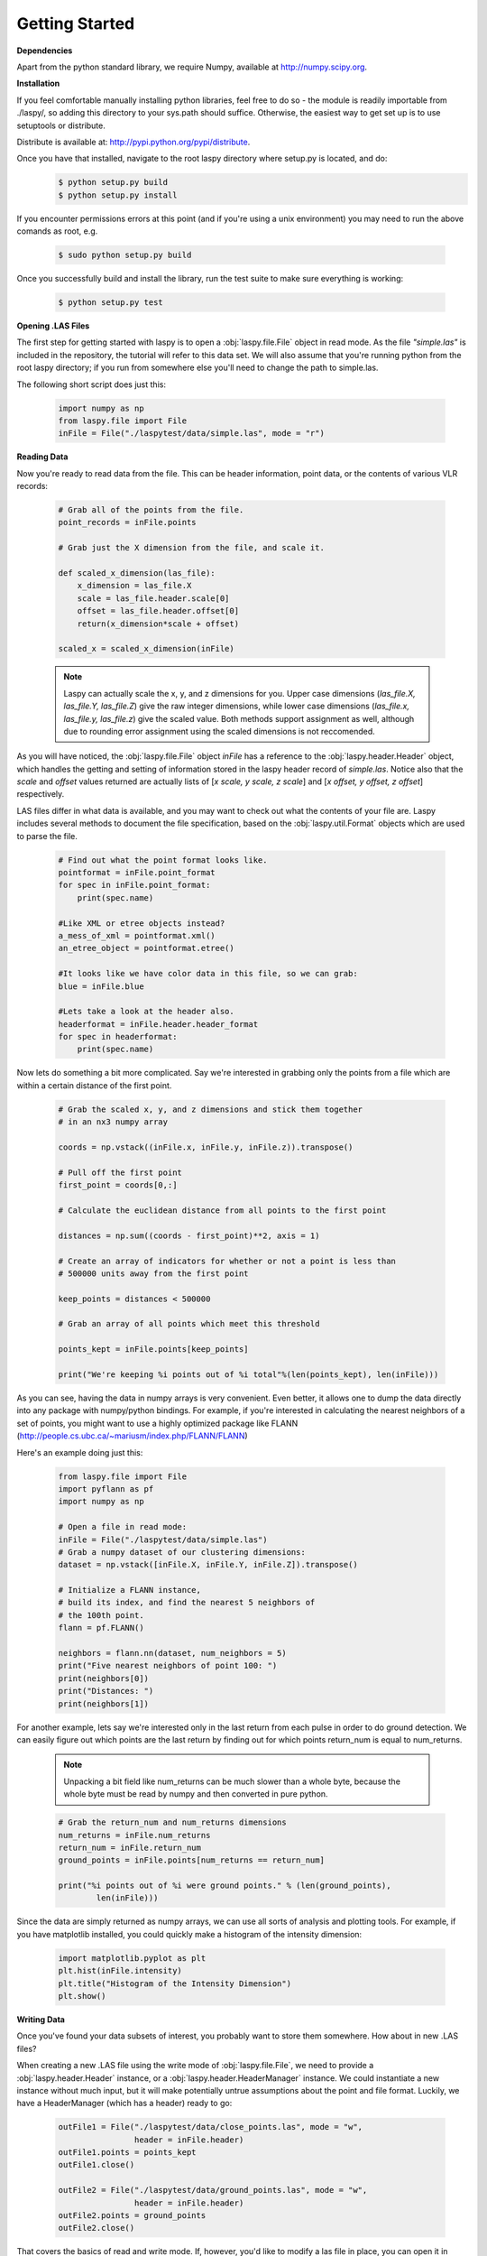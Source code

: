 Getting Started
===============

**Dependencies**

Apart from the python standard library, we require Numpy, available at http://numpy.scipy.org.

**Installation**

If you feel comfortable manually installing python libraries, feel free to do so - 
the module is readily importable from ./laspy/, so adding this directory to your
sys.path should suffice. Otherwise, the easiest way to get set up is to use setuptools or distribute. 

Distribute is available at: http://pypi.python.org/pypi/distribute.

Once you have that installed, navigate to the root laspy directory where setup.py is located, and do: 
    .. code-block:: sh 

        $ python setup.py build
        $ python setup.py install

If you encounter permissions errors at this point (and if you're using a unix environment)
you may need to run the above comands as root, e.g. 
    
    .. code-block:: sh 
    
        $ sudo python setup.py build

Once you successfully build and install the library, run the test suite to make sure everything is working:

    .. code-block:: sh
    
        $ python setup.py test


**Opening .LAS Files**

The first step for getting started with laspy is to open a :obj:`laspy.file.File`
object in read mode. As the file *"simple.las"* is included in the repository, 
the tutorial will refer to this data set. We will also assume that you're running
python from the root laspy directory; if you run from somewhere else you'll need
to change the path to simple.las.

The following short script does just this:

    .. code-block:: python 

        import numpy as np
        from laspy.file import File
        inFile = File("./laspytest/data/simple.las", mode = "r")

**Reading Data**

Now you're ready to read data from the file. This can be header information, 
point data, or the contents of various VLR records:

    .. code-block:: python
       
        # Grab all of the points from the file.
        point_records = inFile.points

        # Grab just the X dimension from the file, and scale it.
        
        def scaled_x_dimension(las_file):
            x_dimension = las_file.X
            scale = las_file.header.scale[0]
            offset = las_file.header.offset[0]
            return(x_dimension*scale + offset)

        scaled_x = scaled_x_dimension(inFile)

    .. note::
        Laspy can actually scale the x, y, and z dimensions for you. Upper case dimensions 
        (*las_file.X, las_file.Y, las_file.Z*) give the raw integer dimensions, 
        while lower case dimensions (*las_file.x, las_file.y, las_file.z*) give 
        the scaled value. Both methods support assignment as well, although due to
        rounding error assignment using the scaled dimensions is not reccomended.

As you will have noticed, the :obj:`laspy.file.File` object *inFile* has a reference
to the :obj:`laspy.header.Header` object, which handles the getting and setting
of information stored in the laspy header record of *simple.las*. Notice also that 
the *scale* and *offset* values returned are actually lists of [*x scale, y scale, z scale*]
and [*x offset, y offset, z offset*] respectively.


LAS files differ in what data is available, and you may want to check out what the contents 
of your file are. Laspy includes several methods to document the file specification, 
based on the :obj:`laspy.util.Format` objects which are used to parse the file.

    .. code-block:: python

        # Find out what the point format looks like.
        pointformat = inFile.point_format
        for spec in inFile.point_format:
            print(spec.name)

        #Like XML or etree objects instead?
        a_mess_of_xml = pointformat.xml()
        an_etree_object = pointformat.etree()

        #It looks like we have color data in this file, so we can grab:
        blue = inFile.blue

        #Lets take a look at the header also. 
        headerformat = inFile.header.header_format
        for spec in headerformat:
            print(spec.name)




Now lets do something a bit more complicated. Say we're interested in grabbing
only the points from a file which are within a certain distance of the first point. 

    .. code-block:: python
    
        # Grab the scaled x, y, and z dimensions and stick them together 
        # in an nx3 numpy array

        coords = np.vstack((inFile.x, inFile.y, inFile.z)).transpose()

        # Pull off the first point
        first_point = coords[0,:]

        # Calculate the euclidean distance from all points to the first point

        distances = np.sum((coords - first_point)**2, axis = 1)

        # Create an array of indicators for whether or not a point is less than
        # 500000 units away from the first point

        keep_points = distances < 500000

        # Grab an array of all points which meet this threshold

        points_kept = inFile.points[keep_points]

        print("We're keeping %i points out of %i total"%(len(points_kept), len(inFile)))


As you can see, having the data in numpy arrays is very convenient. Even better, 
it allows one to dump the data directly into any package with numpy/python bindings. 
For example, if you're interested in calculating the nearest neighbors of a set of points,
you might want to use a highly optimized package like FLANN (http://people.cs.ubc.ca/~mariusm/index.php/FLANN/FLANN)

Here's an example doing just this:

    .. code-block:: python
    
        from laspy.file import File
        import pyflann as pf
        import numpy as np

        # Open a file in read mode:
        inFile = File("./laspytest/data/simple.las")
        # Grab a numpy dataset of our clustering dimensions:
        dataset = np.vstack([inFile.X, inFile.Y, inFile.Z]).transpose()
        
        # Initialize a FLANN instance, 
        # build its index, and find the nearest 5 neighbors of 
        # the 100th point. 
        flann = pf.FLANN()
        
        neighbors = flann.nn(dataset, num_neighbors = 5)
        print("Five nearest neighbors of point 100: ")
        print(neighbors[0])
        print("Distances: ")
        print(neighbors[1])


For another example, lets say we're interested only in the last return from each pulse in order to 
do ground detection. We can easily figure out which points are the last return by finding out for which points
return_num is equal to num_returns. 

    .. note::
        
        Unpacking a bit field like num_returns can be much slower than a whole byte, because
        the whole byte must be read by numpy and then converted in pure python. 

    .. code-block:: python

        # Grab the return_num and num_returns dimensions
        num_returns = inFile.num_returns
        return_num = inFile.return_num
        ground_points = inFile.points[num_returns == return_num]

        print("%i points out of %i were ground points." % (len(ground_points), 
                len(inFile)))
        

Since the data are simply returned as numpy arrays, we can use all sorts of 
analysis and plotting tools. For example, if you have matplotlib installed, you 
could quickly make a histogram of the intensity dimension:

    .. code-block:: python

        import matplotlib.pyplot as plt
        plt.hist(inFile.intensity)
        plt.title("Histogram of the Intensity Dimension")
        plt.show()

    .. image:: ./_static/tutorial_histogram.png 
        :width: 600

        


**Writing Data**

Once you've found your data subsets of interest, you probably want to store them somewhere. 
How about in new .LAS files?

When creating a new .LAS file using the write mode of :obj:`laspy.file.File`, 
we need to provide a :obj:`laspy.header.Header` instance, or a :obj:`laspy.header.HeaderManager` 
instance. We could instantiate a new instance without much input, but it will 
make potentially untrue assumptions about the point and file format. Luckily, we 
have a HeaderManager (which has a header) ready to go:

    .. code-block:: python
        
        outFile1 = File("./laspytest/data/close_points.las", mode = "w", 
                        header = inFile.header)
        outFile1.points = points_kept
        outFile1.close()

        outFile2 = File("./laspytest/data/ground_points.las", mode = "w", 
                        header = inFile.header)
        outFile2.points = ground_points
        outFile2.close()

That covers the basics of read and write mode. If, however, you'd like to modify
a las file in place, you can open it in read-write mode, as follows:

    .. code-block:: python
        
        inFile = File("./laspytest/data/close_points.las", mode = "rw")
        
        # Let's say the X offset is incorrect:
        old_location_offset = inFile.header.offset
        old_location_offset[0] += 100
        inFile.header.offset = old_location_offset

        # Lets also say our Y and Z axes are flipped. 
        Z = inFile.Z
        Y = inFile.Y
        inFile.Y = Z
        inFile.Z = Y

        # Enough changes, let's go ahead and close the file:
        inFile.close()


**Variable Length Records**

To create a VLR, you really only need to know user_id, record_id, and the data
you want to store in VLR_body (For a fuller discussion of what a VLR is, see the 
background section). The rest of the attributes are filled with null bytes
or calculated according to your input, but if you'd like to specify the reserved or 
description fields you can do so with additional arguments:

    .. code-block:: python
        
        # Import the :obj:`laspy.header.VLR` class.
        
        from laspy.file import File
        from laspy.header import VLR

        inFile = File("./laspytest/data/close_points.las", mode = "rw")
        # Instantiate a new VLR.
        new_vlr = VLR(user_id = "The User ID", record_id = 1, 
                      VLR_body = "\x00" * 1000)
        # Do the same thing without keword args
        new_vlr = VLR("The User ID", 1, "\x00" * 1000)
        # Do the same thing, but add a description field. 
        new_vlr = VLR("The User ID",1, "\x00" * 1000, 
                        description = "A decription goes here.")
        
        # Append our new vlr to the current list. As the above dataset is derived 
        # from simple.las which has no VLRS, this will be an empty list.
        old_vlrs = inFile.header.vlrs
        old_vlrs.append(new_vlr)
        inFile.header.vlrs = old_vlrs
        inFile.close()


**Putting it all together.**

Here is a collection of the code on this page, copypasta ready:


    .. code-block:: python 

        import numpy as np
        from laspy.file import File
        inFile = File("./laspytest/data/simple.las", mode = "r")
        # Grab all of the points from the file.
        point_records = inFile.points

        # Grab just the X dimension from the file, and scale it.
        def scaled_x_dimension(las_file):
            x_dimension = las_file.X
            scale = las_file.header.scale[0]
            offset = las_file.header.offset[0]
            return(x_dimension*scale + offset)
        scaled_x = scaled_x_dimension(inFile)

        # Find out what the point format looks like.
        print("Examining Point Format: ")
        pointformat = inFile.point_format
        for spec in inFile.point_format:
            print(spec.name)

        #Like XML or etree objects instead?
        print("Grabbing xml...")
        a_mess_of_xml = pointformat.xml()
        an_etree_object = pointformat.etree()

        #It looks like we have color data in this file, so we can grab:
        blue = inFile.blue

        #Lets take a look at the header also. 
        print("Examining Header Format:")
        headerformat = inFile.header.header_format
        for spec in headerformat:
            print(spec.name)

        print("Find close points...")
        # Grab the scaled x, y, and z dimensions and stick them together 
        # in an nx3 numpy array

        coords = np.vstack((inFile.x, inFile.y, inFile.z)).transpose()

        # Pull off the first point
        first_point = coords[0,:]

        # Calculate the euclidean distance from all points to the first point

        distances = np.sum((coords - first_point)**2, axis = 1)

        # Create an array of indicators for whether or not a point is less than
        # 500000 units away from the first point

        keep_points = distances < 500000

        # Grab an array of all points which meet this threshold

        points_kept = inFile.points[keep_points]

        print("We're keeping %i points out of %i total"%(len(points_kept), len(inFile)))


        print("Find ground points...")
        # Grab the return_num and num_returns dimensions
        num_returns = inFile.num_returns
        return_num = inFile.return_num
        ground_points = inFile.points[num_returns == return_num]

        print("%i points out of %i were ground points." % (len(ground_points), 
                len(inFile)))
       
        
        print("Writing output files...")
        outFile1 = File("./laspytest/data/close_points.las", mode = "w", 
                        header = inFile.header)
        outFile1.points = points_kept
        outFile1.close()

        outFile2 = File("./laspytest/data/ground_points.las", mode = "w", 
                        header = inFile.header)
        outFile2.points = ground_points
        outFile2.close()


        print("Trying out read/write mode.")
        inFile = File("./laspytest/data/close_points.las", mode = "rw")
        
        # Let's say the X offset is incorrect:
        old_location_offset = inFile.header.offset
        old_location_offset[0] += 100
        inFile.header.offset = old_location_offset

        # Lets also say our Y and Z axes are flipped. 
        Z = inFile.Z
        Y = inFile.Y
        inFile.Y = Z
        inFile.Z = Y

        # Enough changes, let's go ahead and close the file:
        inFile.close()

        
        print("Trying out VLRs...")
        # Import the :obj:`laspy.header.VLR` class.
        
        from laspy.file import File
        from laspy.header import VLR

        inFile = File("./laspytest/data/close_points.las", mode = "rw")
        # Instantiate a new VLR.
        new_vlr = VLR(user_id = "The User ID", record_id = 1, 
                      VLR_body = "\x00" * 1000)
        # Do the same thing without keword args
        new_vlr = VLR("The User ID", 1, "\x00" * 1000)
        # Do the same thing, but add a description field. 
        new_vlr = VLR("The User ID",1, "\x00" * 1000, 
                        description = "A decription goes here.")
        
        # Append our new vlr to the current list. As the above dataset is derived 
        # from simple.las which has no VLRS, this will be an empty list.
        old_vlrs = inFile.header.vlrs
        old_vlrs.append(new_vlr)
        inFile.header.vlrs = old_vlrs
        inFile.close()

